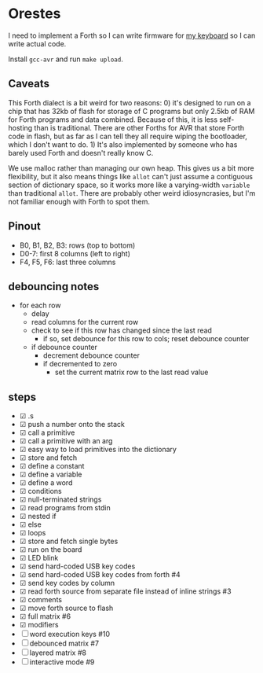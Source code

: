* Orestes

I need to implement a Forth so I can write firmware for [[https://github.com/technomancy/atreus][my keyboard]] so
I can write actual code.

Install =gcc-avr= and run =make upload=.

** Caveats

This Forth dialect is a bit weird for two reasons: 0) it's designed to
run on a chip that has 32kb of flash for storage of C programs but
only 2.5kb of RAM for Forth programs and data combined. Because of
this, it is less self-hosting than is traditional. There are other
Forths for AVR that store Forth code in flash, but as far as I can
tell they all require wiping the bootloader, which I don't want to
do. 1) It's also implemented by someone who has barely used Forth and
doesn't really know C.

We use malloc rather than managing our own heap. This gives us a bit
more flexibility, but it also means things like =allot= can't just
assume a contiguous section of dictionary space, so it works more like
a varying-width =variable= than traditional =allot=. There are
probably other weird idiosyncrasies, but I'm not familiar enough with
Forth to spot them.

** Pinout

- B0, B1, B2, B3: rows (top to bottom)
- D0-7: first 8 columns (left to right)
- F4, F5, F6: last three columns

** debouncing notes
   - for each row
     - delay
     - read columns for the current row
     - check to see if this row has changed since the last read
       - if so, set debounce for this row to cols; reset debounce counter
     - if debounce counter
       - decrement debounce counter
       - if decremented to zero
         - set the current matrix row to the last read value

** steps
   - ☑ .s
   - ☑ push a number onto the stack
   - ☑ call a primitive
   - ☑ call a primitive with an arg
   - ☑ easy way to load primitives into the dictionary
   - ☑ store and fetch
   - ☑ define a constant
   - ☑ define a variable
   - ☑ define a word
   - ☑ conditions
   - ☑ null-terminated strings
   - ☑ read programs from stdin
   - ☑ nested if
   - ☑ else
   - ☑ loops
   - ☑ store and fetch single bytes
   - ☑ run on the board
   - ☑ LED blink
   - ☑ send hard-coded USB key codes
   - ☑ send hard-coded USB key codes from forth #4
   - ☑ send key codes by column
   - ☑ read forth source from separate file instead of inline strings #3
   - ☑ comments
   - ☑ move forth source to flash
   - ☑ full matrix #6
   - ☑ modifiers
   - ☐ word execution keys #10
   - ☐ debounced matrix #7
   - ☐ layered matrix #8
   - ☐ interactive mode #9
